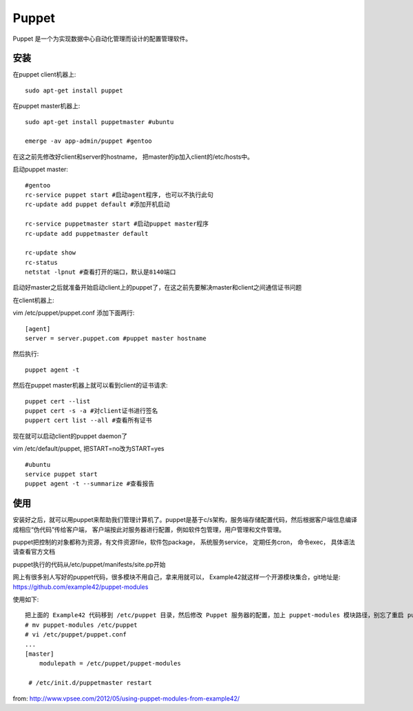 ==================
Puppet
==================

Puppet 是一个为实现数据中心自动化管理而设计的配置管理软件。

安装
===========

在puppet client机器上::

    sudo apt-get install puppet


在puppet master机器上::

    sudo apt-get install puppetmaster #ubuntu

    emerge -av app-admin/puppet #gentoo

在这之前先修改好client和server的hostname， 把master的ip加入client的/etc/hosts中。

启动puppet master::

    #gentoo
    rc-service puppet start #启动agent程序, 也可以不执行此句
    rc-update add puppet default #添加开机启动

    rc-service puppetmaster start #启动puppet master程序
    rc-update add puppetmaster default

    rc-update show
    rc-status
    netstat -lpnut #查看打开的端口，默认是8140端口

启动好master之后就准备开始启动client上的puppet了，在这之前先要解决master和client之间通信证书问题

在client机器上:

vim /etc/puppet/puppet.conf 添加下面两行::

    [agent]
    server = server.puppet.com #puppet master hostname

然后执行::

    puppet agent -t

然后在puppet master机器上就可以看到client的证书请求::

    puppet cert --list
    puppet cert -s -a #对client证书进行签名
    puppert cert list --all #查看所有证书

现在就可以启动client的puppet daemon了

vim /etc/default/puppet, 把START=no改为START=yes

::

    #ubuntu
    service puppet start
    puppet agent -t --summarize #查看报告

使用
============================

安装好之后，就可以用puppet来帮助我们管理计算机了。puppet是基于c/s架构，服务端存储配置代码，然后根据客户端信息编译成相应“伪代码”传给客户端， 客户端按此对服务器进行配置，例如软件包管理，用户管理和文件管理。

puppet把控制的对象都称为资源，有文件资源file，软件包package， 系统服务service， 定期任务cron， 命令exec， 具体语法请查看官方文档

puppet执行的代码从/etc/puppet/manifests/site.pp开始

网上有很多别人写好的puppet代码，很多模块不用自己，拿来用就可以， Example42就这样一个开源模块集合，git地址是: https://github.com/example42/puppet-modules

使用如下::

    把上面的 Example42 代码移到 /etc/puppet 目录，然后修改 Puppet 服务器的配置，加上 puppet-modules 模块路径，别忘了重启 puppetmaster 服务
    # mv puppet-modules /etc/puppet
    # vi /etc/puppet/puppet.conf
    ...
    [master]
        modulepath = /etc/puppet/puppet-modules

     # /etc/init.d/puppetmaster restart

from: http://www.vpsee.com/2012/05/using-puppet-modules-from-example42/
